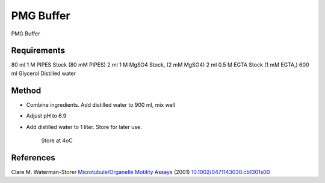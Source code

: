 PMG Buffer
========================================================================================================

.. sectionauthor:: Martin Fitzpatrick <martin.fitzpatrick@gmail.com>
.. tags:: buffer,pipes,egta,media-solutions

PMG Buffer






Requirements
------------
80 ml 1 M PIPES Stock (80 mM PIPES)
2 ml 1 M MgSO4 Stock, (2 mM MgSO4)
2 ml 0.5 M EGTA Stock (1 mM EGTA,)
600 ml Glycerol
Distilled water 


Method
------

- Combine ingredients. Add distilled water to 900 ml, mix well

- Adjust pH to 6.9

- Add distilled water to 1 liter. Store for later use.

    Store at 4oC




References
----------


Clare M. Waterman-Storer `Microtubule/Organelle Motility Assays <http://dx.doi.org/10.1002/0471143030.cb1301s00>`__  (2001)
`10.1002/0471143030.cb1301s00 <http://dx.doi.org/10.1002/0471143030.cb1301s00>`__





